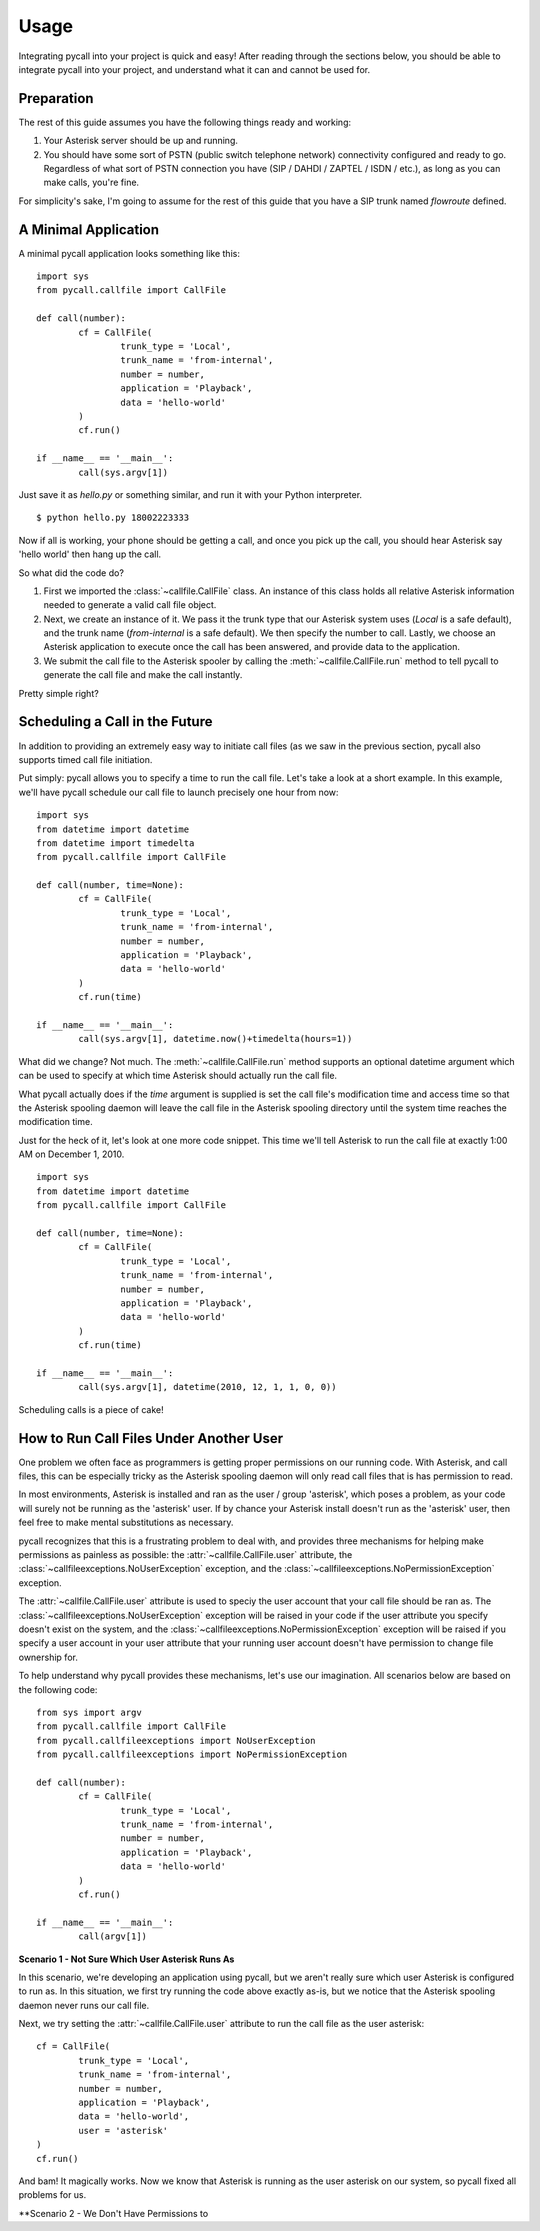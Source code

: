 .. _usage:

Usage
=====

Integrating pycall into your project is quick and easy! After reading through
the sections below, you should be able to integrate pycall into your project,
and understand what it can and cannot be used for.

Preparation
-----------

The rest of this guide assumes you have the following things ready and working:

1.	Your Asterisk server should be up and running.

2.	You should have some sort of PSTN (public switch telephone network)
	connectivity configured and ready to go. Regardless of what sort of PSTN
	connection you have (SIP / DAHDI / ZAPTEL / ISDN / etc.), as long as you
	can	make calls, you're fine.

For simplicity's sake, I'm going to assume for the rest of this guide that you
have a SIP trunk named `flowroute` defined.

A Minimal Application
---------------------

A minimal pycall application looks something like this::

	import sys
	from pycall.callfile import CallFile

	def call(number):
		cf = CallFile(
			trunk_type = 'Local',
			trunk_name = 'from-internal',
			number = number,
			application = 'Playback',
			data = 'hello-world'
		)
		cf.run()

	if __name__ == '__main__':
		call(sys.argv[1])

Just save it as `hello.py` or something similar, and run it with your Python
interpreter. ::

	$ python hello.py 18002223333

Now if all is working, your phone should be getting a call, and once you pick
up the call, you should hear Asterisk say 'hello world' then hang up the call.

So what did the code do?

1.	First we imported the :class:`~callfile.CallFile` class. An instance of
	this class holds all relative Asterisk information needed to generate a
	valid call file object.

2.	Next, we create an instance of it. We pass it the trunk type that our
	Asterisk system uses (`Local` is a safe default), and the trunk name
	(`from-internal` is a safe default). We then specify the number to call.
	Lastly, we choose an Asterisk application to execute once the call has been
	answered, and provide data to the application.

3.	We submit the call file to the Asterisk spooler by calling the
	:meth:`~callfile.CallFile.run` method to tell pycall to generate the call
	file and make the call instantly.

Pretty simple right?

Scheduling a Call in the Future
-------------------------------

In addition to providing an extremely easy way to initiate call files (as we
saw in the previous section, pycall also supports timed call file initiation.

Put simply: pycall allows you to specify a time to run the call file. Let's
take a look at a short example. In this example, we'll have pycall schedule our
call file to launch precisely one hour from now: ::

	import sys
	from datetime import datetime
	from datetime import timedelta
	from pycall.callfile import CallFile

	def call(number, time=None):
		cf = CallFile(
			trunk_type = 'Local',
			trunk_name = 'from-internal',
			number = number,
			application = 'Playback',
			data = 'hello-world'
		)
		cf.run(time)

	if __name__ == '__main__':
		call(sys.argv[1], datetime.now()+timedelta(hours=1))

What did we change? Not much. The :meth:`~callfile.CallFile.run` method
supports an optional datetime argument which can be used to specify at which
time Asterisk should actually run the call file.

What pycall actually does if the *time* argument is supplied is set the call
file's modification time and access time so that the Asterisk spooling daemon
will leave the call file in the Asterisk spooling directory until the system
time reaches the modification time.

Just for the heck of it, let's look at one more code snippet. This time we'll
tell Asterisk to run the call file at exactly 1:00 AM on December 1, 2010. ::

	import sys
	from datetime import datetime
	from pycall.callfile import CallFile

	def call(number, time=None):
		cf = CallFile(
			trunk_type = 'Local',
			trunk_name = 'from-internal',
			number = number,
			application = 'Playback',
			data = 'hello-world'
		)
		cf.run(time)

	if __name__ == '__main__':
		call(sys.argv[1], datetime(2010, 12, 1, 1, 0, 0))

Scheduling calls is a piece of cake!

How to Run Call Files Under Another User
----------------------------------------

One problem we often face as programmers is getting proper permissions on our
running code. With Asterisk, and call files, this can be especially tricky as
the Asterisk spooling daemon will only read call files that is has permission
to read.

In most environments, Asterisk is installed and ran as the user / group
'asterisk', which poses a problem, as your code will surely not be running as
the 'asterisk' user. If by chance your Asterisk install doesn't run as the
'asterisk' user, then feel free to make mental substitutions as necessary.

pycall recognizes that this is a frustrating problem to deal with, and provides
three mechanisms for helping make permissions as painless as possible: the
:attr:`~callfile.CallFile.user` attribute, the
:class:`~callfileexceptions.NoUserException` exception, and the
:class:`~callfileexceptions.NoPermissionException` exception.

The :attr:`~callfile.CallFile.user` attribute is used to speciy the user
account that your call file should be ran as. The
:class:`~callfileexceptions.NoUserException` exception will be raised in your
code if the user attribute you specify doesn't exist on the system, and the
:class:`~callfileexceptions.NoPermissionException` exception will be raised if
you specify a user account in your user attribute that your running user
account doesn't have permission to change file ownership for.

To help understand why pycall provides these mechanisms, let's use our
imagination. All scenarios below are based on the following code: ::

	from sys import argv
	from pycall.callfile import CallFile
	from pycall.callfileexceptions import NoUserException
	from pycall.callfileexceptions import NoPermissionException

	def call(number):
		cf = CallFile(
			trunk_type = 'Local',
			trunk_name = 'from-internal',
			number = number,
			application = 'Playback',
			data = 'hello-world'
		)
		cf.run()

	if __name__ == '__main__':
		call(argv[1])

**Scenario 1 - Not Sure Which User Asterisk Runs As**

In this scenario, we're developing an application using pycall, but we aren't
really sure which user Asterisk is configured to run as. In this situation, we
first try running the code above exactly as-is, but we notice that the Asterisk
spooling daemon never runs our call file.

Next, we try setting the :attr:`~callfile.CallFile.user` attribute to run the
call file as the user asterisk: ::

	cf = CallFile(
		trunk_type = 'Local',
		trunk_name = 'from-internal',
		number = number,
		application = 'Playback',
		data = 'hello-world',
		user = 'asterisk'
	)
	cf.run()

And bam! It magically works. Now we know that Asterisk is running as the user
asterisk on our system, so pycall fixed all problems for us.

**Scenario 2 - We Don't Have Permissions to

